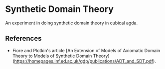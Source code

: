 * Synthetic Domain Theory

An experiment in doing synthetic domain theory in cubical agda.

** References

- Fiore and Plotkin's article [An Extension of Models of Axiomatic
  Domain Theory to Models of Synthetic Domain
  Theory](https://homepages.inf.ed.ac.uk/gdp/publications/ADT_and_SDT.pdf).
